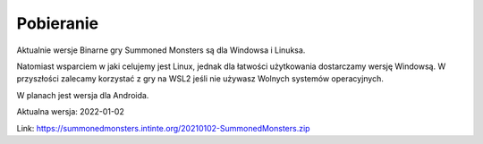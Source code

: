 Pobieranie
==========

Aktualnie wersje Binarne gry Summoned Monsters są dla Windowsa i Linuksa.

Natomiast wsparciem w jaki celujemy jest Linux, jednak dla łatwości użytkowania dostarczamy wersję Windowsą. W przyszłości zalecamy korzystać z gry na WSL2 jeśli nie używasz Wolnych systemów operacyjnych.

W planach jest wersja dla Androida.

Aktualna wersja: 2022-01-02

Link: https://summonedmonsters.intinte.org/20210102-SummonedMonsters.zip